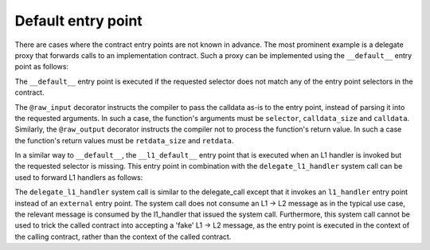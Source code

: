 Default entry point
===================

There are cases where the contract entry points are not known in advance.
The most prominent example is a delegate proxy that forwards calls to an implementation
contract.
Such a proxy can be implemented using the ``__default__`` entry point as follows:

.. tested-code:: cairo delegate_proxy

    %lang starknet
    %builtins pedersen range_check bitwise

    from starkware.cairo.common.cairo_builtins import HashBuiltin
    from starkware.starknet.common.syscalls import delegate_call

    # The address of the implementation contract.
    @storage_var
    func impl_address() -> (address : felt):
    end

    @external
    func constructor{
        syscall_ptr : felt*,
        pedersen_ptr : HashBuiltin*,
        range_check_ptr,
    }(impl_address_ : felt):
        impl_address.write(value=impl_address_)
        return ()
    end

    @external
    @raw_input
    @raw_output
    func __default__{
        syscall_ptr : felt*,
        pedersen_ptr : HashBuiltin*,
        range_check_ptr,
    }(selector : felt, calldata_size : felt, calldata : felt*) -> (
        retdata_size : felt, retdata : felt*
    ):
        let (address) = impl_address.read()

        let (retdata_size : felt, retdata : felt*) = delegate_call(
            contract_address=address,
            function_selector=selector,
            calldata_size=calldata_size,
            calldata=calldata,
        )
        return (retdata_size=retdata_size, retdata=retdata)
    end

The ``__default__`` entry point is executed if the requested selector does not match any of the
entry point selectors in the contract.

The ``@raw_input`` decorator instructs the compiler to pass the calldata
as-is to the entry point, instead of parsing it into the requested arguments.
In such a case, the function's arguments must be
``selector``, ``calldata_size`` and ``calldata``.
Similarly, the ``@raw_output`` decorator instructs the compiler not to process
the function's return value.
In such a case the function's return values must be ``retdata_size`` and ``retdata``.

In a similar way to ``__default__``, the ``__l1_default__`` entry point that is executed when an L1
handler is invoked but the requested selector is missing. This entry point in combination with the
``delegate_l1_handler`` system call can be used to forward L1 handlers as follows:

.. tested-code:: cairo delegate_l1_handler

    from starkware.starknet.common.syscalls import (
        delegate_l1_handler,
    )

    @l1_handler
    @raw_input
    func __l1_default__{
        syscall_ptr : felt*,
        pedersen_ptr : HashBuiltin*,
        range_check_ptr,
    }(selector : felt, calldata_size : felt, calldata : felt*):
        let (address) = impl_address.read()

        delegate_l1_handler(
            contract_address=address,
            function_selector=selector,
            calldata_size=calldata_size,
            calldata=calldata,
        )
        return ()
    end

The ``delegate_l1_handler`` system call is similar to the delegate_call except that it invokes an
``l1_handler`` entry point instead of an ``external`` entry point.
The system call does not consume an L1 -> L2 message as in the typical use case, the relevant
message is consumed by the l1_handler that issued the system call.
Furthermore, this system call cannot be used to trick the called contract into accepting a 'fake'
L1 -> L2 message, as the entry point is executed in the context of the calling contract, rather than
the context of the called contract.
